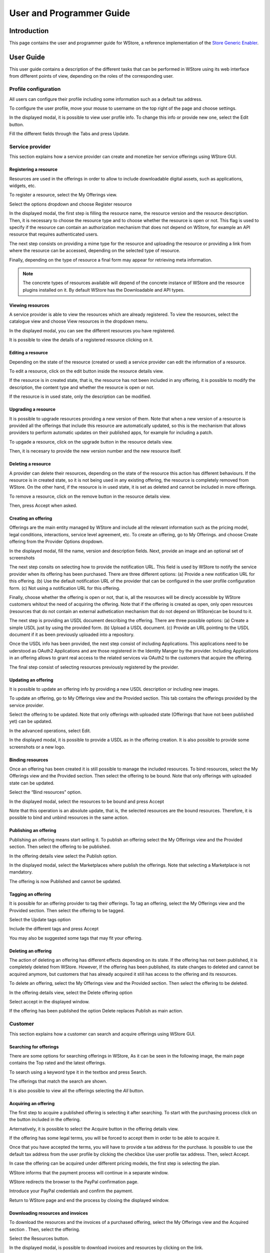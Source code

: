 =========================
User and Programmer Guide
=========================

------------
Introduction
------------

This page contains the user and programmer guide for WStore, a reference implementation of the `Store Generic Enabler`_.

.. _Store Generic Enabler: https://forge.fiware.org/plugins/mediawiki/wiki/fiware/index.php/FIWARE.OpenSpecification.Apps.Store

----------
User Guide
----------

This user guide contains a description of the different tasks that can be performed in WStore using its web interface from different points of view, depending on the roles of the corresponding user.

Profile configuration
=====================

All users can configure their profile including some information such as a default tax address.

To configure the user profile, move your mouse to username on the top right of the page and choose settings.

.. image:: /images/customer/Wstore_ug_conf_1.png
   :align: center

In the displayed modal, it is possible to view user profile info. To change this info or provide new one, select the Edit button.

.. image:: /images/customer/Wstore_ug_conf_2.png
   :align: center

Fill the different fields through the Tabs and press Update.

.. image:: /images/customer/Wstore_ug_conf_3.png
   :align: center

.. image:: /images/customer/Wstore_ug_conf_4.png
   :align: center

Service provider
================

This section explains how a service provider can create and monetize her service offerings using WStore GUI.

Registering a resource
----------------------

Resources are used in the offerings in order to allow to include downloadable digital assets, such as applications, widgets, etc.

To register a resource, select the My Offerings view.

.. image:: /images/customer/Wstore_ug_res_1.png
   :align: center

Select the options dropdown and choose Register resource

.. image:: /images/customer/Wstore_ug_res_2.png
   :align: center

In the displayed modal, the first step is filling the resource name, the resource version and the resource description. Then, it is necessary to choose the resource type and to choose whether the resource is open or not. This flag is used to specify if the resource can contain an authorization mechanism that does not depend on WStore, for example an API resource that requires authenticated users.


.. image:: /images/customer/Wstore_ug_res_3.png
   :align: center

The next step consists on  providing a mime type for the resource and uploading the resource or providing a link from where the resource can be accessed, depending on the selected type of resource.

.. image:: /images/customer/Wstore_ug_res_3_1.png
   :align: center

Finally, depending on the type of resource a final form may appear for retrieving meta information.

.. image:: /images/customer/Wstore_ug_res_3_2.png
   :align: center


.. note::
    The concrete types of resources available will depend of the concrete instance of WStore and the resource plugins installed on it. By default WStore has the Downloadable and API types.


Viewing resources
-----------------

A service provider is able to view the resources which are already registered. To view the resources, select the catalogue view and choose View resources in the dropdown menu.

.. image:: /images/customer/Wstore_ug_res_4.png
   :align: center

In the displayed modal, you can see the different resources you have registered.

.. image:: /images/customer/Wstore_ug_res_5.png
   :align: center

It is possible to view the details of a registered resource clicking on it.

.. image:: /images/customer/Wstore_ug_res_6.png
   :align: center

Editing a resource
------------------

Depending on the state of the resource (created or used) a service provider can edit the information of a resource.

To edit a resource, click on the edit button inside the resource details view.

.. image:: /images/customer/Wstore_ug_res_7.png
   :align: center

If the resource is in created state, that is, the resource has not been included in any offering, it is possible to modify the description, the content type and whether the resource is open or not.

.. image:: /images/customer/Wstore_ug_res_8.png
   :align: center

If the resource is in used state, only the description can be modified.

.. image:: /images/customer/Wstore_ug_res_9.png
   :align: center

Upgrading a resource
--------------------

It is possible to upgrade resources providing a new version of them. Note that when a new version of a resource is provided all the offerings that include this resource are automatically updated, so this is the mechanism that allows providers to perform automatic updates on their published apps, for example for including a patch.

To upgade a resource, click on the upgrade button in the resource details view.

.. image:: /images/customer/Wstore_ug_res_10.png
   :align: center

Then, it is necesary to provide the new version number and the new resource itself.

.. image:: /images/customer/Wstore_ug_res_11.png
   :align: center

Deleting a resource
-------------------

A provider can delete their resources, depending on the state of the resource this action has different behaviours. If the resource is in created state, so it is not being used in any existing offering, the resource is completely removed from WStore. On the other hand, if the resource is in used state, it is set as deleted and cannot be included in more offerings.

To remove a resource, click on the remove button in the resource details view.

.. image:: /images/customer/Wstore_ug_res_12.png
   :align: center

Then, press Accept when asked.

.. image:: /images/customer/Wstore_ug_res_13.png
   :align: center

Creating an offering
--------------------

Offerings are the main entity managed by WStore and include all the relevant information such as the pricing model, legal conditions, interactions, service level agreement, etc. To create an offering, go to My Offerings. and choose Create offering from the Provider Options dropdown.

.. image:: /images/none.png
   :align: center

In the displayed modal, fill the name, version and description fields. Next, provide an image and an optional set of screenshots

The next step consits on selecting how to provide the notification URL. This field is used by WStore to notify the service provider when its offering has been purchased. There are three different options: (a) Provide a new notification URL for this offering. (b) Use the default notification URL of the provider that can be configured in the user profile configuration form. (c) Not using a notification URL for this offering.

Finally, choose whether the offering is open or not, that is, all the resources will be direcly accessible by WStore customers whitout the need of acquiring the offering. Note that if the offering is created as open, only open resources (resources that do not contain an external authetication mechanism that do not depend on WStore)can be bound to it.

.. image:: /images/none.png
   :align: center

The next step is providing an USDL document describing the offering. There are three possible options: (a) Create a simple USDL just by using the provided form. (b) Upload a USDL document. (c) Provide an URL pointing to the USDL document if it as been previously uploaded into a repository.

.. image:: /images/none.png
   :align: center

.. image:: /images/none.png
   :align: center

.. image:: /images/none.png
   :align: center

Once the USDL info has been provided, the next step consist of including Applications. This applications need to be uderstood as OAuth2 Applications and are those registered in the Identity Manger by the provider. Including Applications in an offering allows to grant real access to the related services via OAuth2 to the customers that acquire the offering.

.. image:: /images/none.png
   :align: center

The final step consist of selecting resources previously registered by the provider.

.. image:: /images/none.png
   :align: center

Updating an offering
--------------------

It is possible to update an offering info by providing a new USDL description or including new images.

To update an offering, go to My Offerings view and the Provided section. This tab contains the offerings provided by the service provider.

.. image:: /images/none.png
   :align: center

Select the offering to be updated. Note that only offerings with uploaded state (Offerings that have not been published yet) can be updated.

.. image:: /images/none.png
   :align: center

In the advanced operations, select Edit.

.. image:: /images/none.png
   :align: center

In the displayed modal, it is possible to provide a USDL as in the offering creation. It is also possible to provide some screenshots or a new logo.

.. image:: /images/none.png
   :align: center

Binding resources
-----------------

Once an offering has been created it is still possible to manage the included resources. To bind resources, select the My Offerings view and the Provided section. Then select the offering to be bound. Note that only offerings with uploaded state can be updated.

Select the “Bind resources” option.

.. image:: /images/none.png
   :align: center

In the displayed modal, select the resources to be bound and press Accept

.. image:: /images/none.png
   :align: center

Note that this operation is an absolute update, that is, the selected resources are the bound resources. Therefore, it is possible to bind and unbind resources in the same action.

Publishing an offering
----------------------

Publishing an offering means start selling it. To publish an offering select the My Offerings view and the Provided section. Then select the offering to be published.

In the offering details view select the Publish option.

.. image:: /images/none.png
   :align: center

In the displayed modal, select the Marketplaces where publish the offerings. Note that selecting a Marketplace is not mandatory.

.. image:: /images/none.png
   :align: center

The offering is now Published and cannot be updated.

Tagging an offering
-------------------

It is possible for an offering provider to tag their offerings. To tag an offering, select the My Offerings view and the Provided section. Then select the offering to be tagged.

Select the Update tags option

.. image:: /images/none.png
   :align: center

Include the different tags and press Accept

.. image:: /images/none.png
   :align: center

You may also be suggested some tags that may fit your offering.

.. image:: /images/none.png
   :align: center

Deleting an offering
--------------------

The action of deleting an offering has different effects depending on its state. If the offering has not been published, it is completely deleted from WStore. However, If the offering has been published, its state changes to deleted and cannot be acquired anymore, but customers that has already acquired it still has access to the offering and its resources.

To delete an offering, select the My Offerings view and the Provided section. Then select the offering to be deleted.

In the offering details view, select the Delete offering option

.. image:: /images/none.png
   :align: center

Select accept in the displayed window.

.. image:: /images/none.png
   :align: center

If the offering has been published the option Delete replaces Publish as main action.

.. image:: /images/none.png
   :align: center

Customer
========

This section explains how a customer can search and acquire offerings using WStore GUI.

Searching for offerings
-----------------------

There are some options for searching offerings in WStore, As it can be seen in the following image, the main page contains the Top rated and the latest offerings.

.. image:: /images/customer/Wstore_ug_search_1.png
   :align: center

To search using a keyword type it in the textbox and press Search.

.. image:: /images/customer/Wstore_ug_search_2.png
   :align: center

The offerings that match the search are shown.

.. image:: /images/customer/Wstore_ug_search_3.png
   :align: center

It is also possible to view all the offerings selecting the *All* button.

.. image:: /images/customer/Wstore_ug_search_2.png
   :align: center

Acquiring an offering
---------------------

The first step to acquire a published offering is selecting it after searching. To start with the purchasing process click on the button included in the offering.

.. image:: /images/customer/Wstore_ug_pur_1.png
   :align: center

Arternatively, it is possible to select the Acquire button in the offering details view.

.. image:: /images/customer/Wstore_ug_pur_2.png
   :align: center

If the offering has some legal terms, you will be forced to accept them in order to be able to acquire it.

.. image:: /images/customer/WStore_Accepting_Terms.png
   :align: center

Once that you have accepted the terms, you will have to provide a tax address for the purchase. Is possible to use the default tax address from the user profile by clicking the checkbox Use user profile tax address. Then, select Accept.

.. image:: /images/customer/Wstore_ug_pur_3.png
   :align: center

In case the offering can be acquired under different pricing models, the first step is selecting the plan.

.. image:: /images/customer/Select_plan.png
   :align: center

WStore informs that the payment process will continue in a separate window.

.. image:: /images/customer/Wstore_ug_pur_4.png
   :align: center

WStore redirects the browser to the PayPal confirmation page.

.. image:: /images/customer/Wstore_ug_pur_5.png
   :align: center

Introduce your PayPal credentials and confirm the payment.

.. image:: /images/customer/Wstore_ug_pur_6.png
   :align: center

Return to WStore page and end the process by closing the displayed window.

.. image:: /images/customer/Wstore_ug_pur_7.png
   :align: center

Downloading resources and invoices
----------------------------------

To download the resources and the invoices of a purchased offering, select the My Offerings view and the Acquired section . Then, select the offering.

.. image:: /images/customer/Wstore_ug_downl_1.png
   :align: center

Select the Resources button.

.. image:: /images/customer/Wstore_ug_downl_2.png
   :align: center

In the displayed modal, is possible to download invoices and resources by clicking on the link.

.. image:: /images/customer/Wstore_ug_downl_3.png
   :align: center

Reviewing an offering
---------------------
To review and rate an offering, select an acquired or an open offering and click on the Review button situated in the Reviews section.

.. image:: /images/customer/Wstore_ug_com_1.png
   :align: center

Fill the number of stars and give a comment.

.. image:: /images/customer/Wstore_ug_com_2.png
   :align: center

Admin
=====

This section describes the different tasks that can be performed by an admin user using WStore GUI.

Registering WStore on a Marketplace
-----------------------------------

WStore can be registered on a Marketplace in order to allow service providers to publish their offerings on them, making their offerings available to potential customers that search for offerings in the Marketplace.

Note that this process is made from WStore GUI, since WStore needs to have information about in what Marketplaces is registered on.

To register WStore on a Marketplace, select the Administration view.

.. image:: /images/none.png
   :align: center

Press the Add symbol of the Marketplaces row.

.. image:: /images/none.png
   :align: center

Fill the internal name and the host of the Marketplace.

.. image:: /images/none.png
   :align: center

Pressing on the Marketplaces row is possible to view in what Marketplaces WStore is registered on.

.. image:: /images/none.png
   :align: center

.. image:: /images/none.png
   :align: center

Registering a Repository on WStore
----------------------------------

It is possible to register some instances of the Repository GE in order to allow service providers to Upload USDL documents directly when creating an offering.

To register a Repository on WStore select the Administration view and press the Add symbol of the Repositories row.

.. image:: /images/none.png
   :align: center

Fill the internal name and the host of the Repository.

.. image:: /images/none.png
   :align: center

Pressing on the Repositories row is possible to view what Repositories are registered on WStore.

.. image:: /images/none.png
   :align: center

.. image:: /images/none.png
   :align: center

Registering a RSS on WStore
---------------------------

It is possible to register RSS instances on WStore in order to perform the revenue sharing of the purchased offerings.

To register a RSS on WStore select the Administration view and press the Add symbol of the RSS row.

.. image:: /images/none.png
   :align: center

Fill the internal name and the host of the RSS, as well as the default expenditure limits for WStore.

.. image:: /images/none.png
   :align: center

Pressing on the RSS row is possible to view what RSSs are registered on WStore.

.. image:: /images/none.png
   :align: center

.. image:: /images/none.png
   :align: center

Registering a Price Unit
------------------------

Price Units are used in order to determine the concrete pricing model that applies to an offering.

To include a new supported price unit select the Administration view and click the add symbol in the Pricing model units row.

.. image:: /images/none.png
   :align: center

Fill the name and the defined model of the unit. If the defined model is Subscription it is also necessary to specify the renovation period.

.. image:: /images/none.png
   :align: center

It is possible to view existing units by click on the Pricing model units row.

.. image:: /images/none.png
   :align: center

.. image:: /images/none.png
   :align: center

----------------
Programmer Guide
----------------

WStore allows to offer any kind of digital asset. In this regard, some kind of digital assets may require to perform specifific actions and validations that require to know the format of the asset. To deal with this problem WStore allows to register types of resources by creating plugins. This section explains how these plugins are created.

Additionally, WStore exposes an API that can be used by developers in order to integrate the monetization features offered with their own solutions. The complete description of this API can be found in:


* `Apiary <http://docs.fiwarestore.apiary.io>`__
* `GitHub Pages <http://conwetlab.github.io/wstore>`__


Plugin Package
==============

WStore plugins must be packaged in a zip. This file will contain all the sources of the plugin and a configuration file called *package.json* in the root of the zip. 
This configuration file allows to specify some aspects of the behaviuor of the plugin and contains the following fields:

* name: Name given to the resource type. This is the field that will be shown to providers 
* author: Author of the plugin.
* formats: List that specify the different allowed formats for providing a resource of the given type. This list can contain the values "URL" and "FILE".
* module: This field is used to specify the main class of the Plugin.
* version: Current version of the plugin.
* overrides: List that specify a set of fields of the resource that will be overriden by the plugin code when creating a resource of the given type. This list can contain the values "NAME", "VERSION" and "OPEN".
* media_types: List of allowed media types that can be selected when creating a resource of the given type
* form: Optional field that can be used to define a form that is displayed to providers in order to retrieve meta information that is required by this specific resource type.

Following you can find an example of a *package.json* file:

::

    {
        "name": "Test Resource",
        "author": "fdelavega",
        "formats": ["FILE"],
        "module": "plugin.TestPlugin",
        "version": "1.0",
        "overrides": ["NAME", "VERSION"],
        "form": {}
    }


The form field allows to specify a concrete form that is rendered and diaplyed to providers when registering a resource of the given type in order to retrieve metadata. In this regard, this field allows to specify text inputs, selects, checkboxes and textareas. The following example shows a configuration file where this form has been filled:

::

    {
        "defined_type": "CKAN Dataset",
        "author": "fdelavega",
        "version": "1.0",
        "module": "ckan_dataset.CKANDataset",
        "media_types": [],
        "formats": ["FILE", "URL"],
        "overrides": [],
        "form": {
            "notif": {
                "type": "text",
                "placeholder": "Notification URL",
                "default": "http://data.lab.fiware.org/notify_creation",
                "label": "Notification URL",
                "mandatory": true
            },
            "license" : {
                "type": "select",
                "label": "Dataset license",
                "options": [{
                    "text": "Creative Commons",
                    "value": "opt1"
                }, {
                    "text": "BSD",
                    "value": "opt2"
                }]
            },
            "is_private": {
                "type": "checkbox",
                "label": "Is private",
                "text": "Check if the provided dataset is private or not",
                "default": true
            },
            "add_data": {
                "type": "textarea",
                "label": "Additional data",
                "placeholder": "Additional data"
            }
        }
    }


The source code of the plugin must be written in Python and must contain a main class that must be a child class of the Plugin class defined in WStore. Following you can find an example of a plugin main class.

::

    from wstore.offerings.resource_plugins.plugin import Plugin

    class TestPlugin(Plugin):
        def on_pre_create_validation(self, provider, data, file_=None):
            return data

        def on_post_create_validation(self, provider, data, file_=None):
            pass

        def on_pre_create(self, provider, data):
            pass

        def on_post_create(self, resource):
            pass

        def on_pre_update(self, resource):
            pass

        def on_post_update(self, resource):
            pass

        def on_pre_upgrade_validation(self, resource, data, file_=None):
            return data

        def on_post_upgrade_validation(self, resource, data, file_=None):
            pass

        def on_pre_upgrade(self, resource):
            pass

        def on_post_upgrade(self, resource):
            pass

        def on_pre_delete(self, resource):
            pass

        def on_post_delete(self, resource):
            pass



Implementing Event Handlers
===========================

It can be seen in the previous section that the main class of a plugin can implement some methods that are inherited from WStore Plugin class. This methods can be used to implement handlers of the different events of the life cycle of a resource. Concretely, WStore defines the following events:

* **on pre create validation**: This event is raised before WStore validates the information of the resource given by the provider. The main objective of this event is allowing the concrete plug-in to override some information of the resource, which is then validated by WStore. The handler of this event receives the provider, and the raw information given by the provider for the creation of the resource, that may include a file for "FILE" formats. Additionally, the handler of this event must return the processed data of the resource.

* **on post create validation**: This event is raised after the information given by the provider for creating the resource has been validated by WStore. The main objective of this event is allowing plug-ins to override resource information that is not intended to be validated by the Store. The event handler of this event receives the provider and validated information given by the provider.

* **on pre create**: This event is raised before a new resource is saved to the database. This event can be used to modify the resource object before saving it or for executing some tasks required by the concrete type of resource, such as generating some meta data to be saved with resource or performing specific validations. The handler of this event is called passing the provider and the validated data of the resource as parameters.

* **on post create**: This event is raised after a new resource has been saved to the database. The intention of this event is allowing the plug-in to perform some tasks that depend on the complete creation of the resource, for example notifying a server that a resource has been created in case it might be necessary. The handler of this event receives the saved resource object.

* **on pre update**: This event is raised before WStore saves the result of updating the basic info of a resource. This event is intended to allow plug-ins to perform specific validations of the data or override some fields. The handler of this event receives the modified resource object before saving it.

* **on post update**: This event is raised after WStore has saved the result of updating the basic info of a resource. The main objective of this event is allowing plug-ins to execute specific tasks that require the updated resource to have been saved in the database (e.g sending notifications). The handler of this event receives the modified resource object already saved in the database.

* **on pre upgrade validation**: This event is raised before WStore validates the information of a new version of a resource given by the provider. The main objective of this event is allowing the concrete plug-in to override some information of the new version of the resource, which is then validated by WStore. The handler of this event receives the raw information given by the provider for upgrading of the resource and the resource object.

* **on post upgrade validation**: This event is raised after the information given by the provider for upgrading the resource has been validated by WStore. The main objective of this event is allowing plug-ins to override some information of the new version of the resource that is not intended to be validated by WStore. The event handler of this event receives the validated information given by the provider and the resource object.

* **on pre upgrade**: This event is raised before a new version of a resource is saved to the database. This event can be used to modify the resource object before saving it or for executing some tasks required by the concrete type of resource, such as generating some meta data to be saved with resource or performing specific validations. The handler of this event is called passing the resource object as a parameter.

* **on post upgrade**: This event is raised after a new version of a resource has been saved to the database. The intention of this event is allowing the plug-in to perform some tasks that depend on the upgrade of the resource, for example notifying a server that a resource has been upgraded. The handler of this event receives the saved resource object.

* **on pre delete**: This event is raised before WStore deletes a resource. This event is intended to allow plug-ins to perform specific tasks and validations before a resource is removed.  In this regard, a concrete resource type might require some actions to have been tackled by the provider of the resource before allowing a deletion. The handler of this event receives the resource object to be deleted.

* **on post delete**: This event is raised after WStore has deleted a resource. The main objective of this event is allowing plug-ins to execute specific tasks that require the resource to have been deleted from the database (e.g sending notifications). The handler of this event receives a copy of the deleted resource.

Managing Plugins
================

Once the plugin has been packaged in a zip file, WStore offers some management command that can be used to manage the plugins.

When a new plugin is registered WStore automatically generates an id for the plugin that is used for managing it. To register a new plugin the following command is used:

::
    python manage.py loadplugin TestPlugin.zip


It is also possible to list the existing plugins in order to retrieve the generated ids:

::

    python manage.py listplugins


To remove a plugin it is needed to provide the plugin id. This can be done using the following command:

::

    python manage.py removeplugin test-plugin

